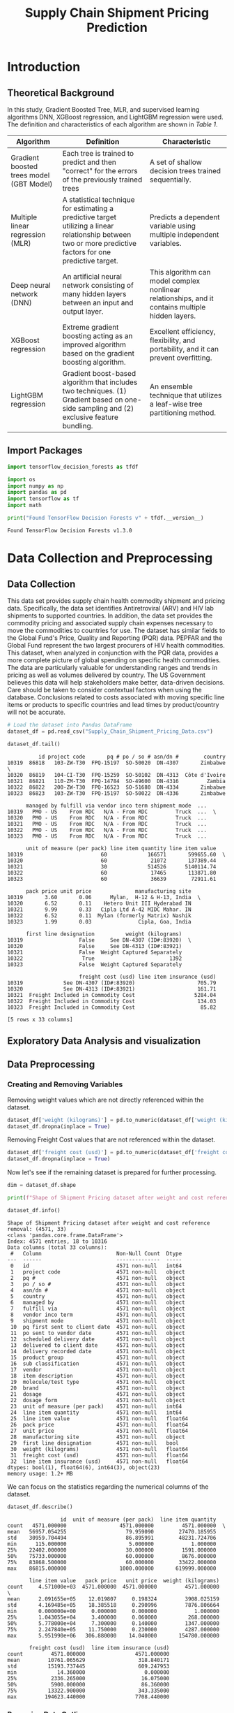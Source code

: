 #+title: Supply Chain Shipment Pricing Prediction

* Introduction


** Theoretical Background

In this study, Gradient Boosted Tree, MLR, and supervised learning algorithms DNN, XGBoost regression, and LightGBM regression were used. The definition and characteristics of each algorithm are shown in [[Table 1]].


#+NAME: Table 1
| Algorithm                                | Definition                                                                                                       | Characteristic                                                                                    |
|------------------------------------------+------------------------------------------------------------------------------------------------------------------+---------------------------------------------------------------------------------------------------|
| Gradient boosted trees model (GBT Model) | Each tree is trained to predict and then "correct" for the errors of the previously trained trees                | A set of shallow decision trees trained sequentially.                                             |
| Multiple linear regression (MLR)         | A statistical technique for estimating a predictive target utilizing a linear relationship between two or more predictive factors for one predictive target. | Predicts a dependent variable using multiple independent variables.                               |
| Deep neural network (DNN)                | An artificial neural network consisting of many hidden layers between an input and output layer.                 | This algorithm can model complex nonlinear relationships, and it contains multiple hidden layers. |
| XGBoost regression                       | Extreme gradient boosting acting as an improved algorithm based on the gradient boosting algorithm.              | Excellent efficiency, flexibility, and portability, and it can prevent overfitting.               |
| LightGBM regression                      | Gradient boost-based algorithm that includes two techniques. (1) Gradient based on one-side sampling and (2) exclusive feature bundling. | An ensemble technique that utilizes a leaf-wise tree partitioning method.                         |

** Import Packages

#+begin_src jupyter-python :export code
import tensorflow_decision_forests as tfdf

import os
import numpy as np
import pandas as pd
import tensorflow as tf
import math
#+end_src

#+RESULTS:

#+begin_src jupyter-python :exports both
print("Found TensorFlow Decision Forests v" + tfdf.__version__)
#+end_src

#+RESULTS:
: Found TensorFlow Decision Forests v1.3.0

* Data Collection and Preprocessing

** Data Collection

This data set provides supply chain health commodity shipment and pricing data. Specifically, the data set identifies Antiretroviral (ARV) and HIV lab shipments to supported countries. In addition, the data set provides the commodity pricing and associated supply chain expenses necessary to move the commodities to countries for use. The dataset has similar fields to the Global Fund's Price, Quality and Reporting (PQR) data. PEPFAR and the Global Fund represent the two largest procurers of HIV health commodities. This dataset, when analyzed in conjunction with the PQR data, provides a more complete picture of global spending on specific health commodities. The data are particularly valuable for understanding ranges and trends in pricing as well as volumes delivered by country. The US Government believes this data will help stakeholders make better, data-driven decisions. Care should be taken to consider contextual factors when using the database. Conclusions related to costs associated with moving specific line items or products to specific countries and lead times by product/country will not be accurate.

#+begin_src jupyter-python :exports both :results table
# Load the dataset into Pandas DataFrame
dataset_df = pd.read_csv("Supply_Chain_Shipment_Pricing_Data.csv")

dataset_df.tail()
#+end_src

#+RESULTS:
#+begin_example
          id project code       pq # po / so # asn/dn #        country
10319  86818   103-ZW-T30  FPQ-15197  SO-50020  DN-4307       Zimbabwe  \
10320  86819   104-CI-T30  FPQ-15259  SO-50102  DN-4313  Côte d'Ivoire
10321  86821   110-ZM-T30  FPQ-14784  SO-49600  DN-4316         Zambia
10322  86822   200-ZW-T30  FPQ-16523  SO-51680  DN-4334       Zimbabwe
10323  86823   103-ZW-T30  FPQ-15197  SO-50022  DN-4336       Zimbabwe

      managed by fulfill via vendor inco term shipment mode  ...
10319   PMO - US    From RDC   N/A - From RDC         Truck  ...  \
10320   PMO - US    From RDC   N/A - From RDC         Truck  ...
10321   PMO - US    From RDC   N/A - From RDC         Truck  ...
10322   PMO - US    From RDC   N/A - From RDC         Truck  ...
10323   PMO - US    From RDC   N/A - From RDC         Truck  ...

      unit of measure (per pack) line item quantity line item value
10319                         60             166571       599655.60  \
10320                         60              21072       137389.44
10321                         30             514526      5140114.74
10322                         60              17465       113871.80
10323                         60              36639        72911.61

      pack price unit price              manufacturing site
10319       3.60       0.06      Mylan,  H-12 & H-13, India  \
10320       6.52       0.11    Hetero Unit III Hyderabad IN
10321       9.99       0.33   Cipla Ltd A-42 MIDC Mahar. IN
10322       6.52       0.11  Mylan (formerly Matrix) Nashik
10323       1.99       0.03               Cipla, Goa, India

      first line designation          weight (kilograms)
10319                  False     See DN-4307 (ID#:83920)  \
10320                  False     See DN-4313 (ID#:83921)
10321                  False  Weight Captured Separately
10322                   True                        1392
10323                  False  Weight Captured Separately

                       freight cost (usd) line item insurance (usd)
10319             See DN-4307 (ID#:83920)                    705.79
10320             See DN-4313 (ID#:83921)                    161.71
10321  Freight Included in Commodity Cost                   5284.04
10322  Freight Included in Commodity Cost                    134.03
10323  Freight Included in Commodity Cost                     85.82

[5 rows x 33 columns]
#+end_example

** Exploratory Data Analysis and visualization


** Data Preprocessing

*** Creating and Removing Variables

Removing weight values which are not directly referenced within the dataset.

#+begin_src jupyter-python
dataset_df['weight (kilograms)'] = pd.to_numeric(dataset_df['weight (kilograms)'], errors = 'coerce')
dataset_df.dropna(inplace = True)
#+end_src

#+RESULTS:

Removing Freight Cost values that are not referenced within the dataset.

#+begin_src jupyter-python
dataset_df['freight cost (usd)'] = pd.to_numeric(dataset_df['freight cost (usd)'], errors = 'coerce')
dataset_df.dropna(inplace = True)
#+end_src

#+RESULTS:

Now let's see if the remaining dataset is prepared for further processing.

#+begin_src jupyter-python :exports both
dim = dataset_df.shape

print(f"Shape of Shipment Pricing dataset after weight and cost reference removal: {dim}")

dataset_df.info()
#+end_src

#+RESULTS:
#+begin_example
Shape of Shipment Pricing dataset after weight and cost reference removal: (4571, 33)
<class 'pandas.core.frame.DataFrame'>
Index: 4571 entries, 18 to 10316
Data columns (total 33 columns):
 #   Column                        Non-Null Count  Dtype
---  ------                        --------------  -----
 0   id                            4571 non-null   int64
 1   project code                  4571 non-null   object
 2   pq #                          4571 non-null   object
 3   po / so #                     4571 non-null   object
 4   asn/dn #                      4571 non-null   object
 5   country                       4571 non-null   object
 6   managed by                    4571 non-null   object
 7   fulfill via                   4571 non-null   object
 8   vendor inco term              4571 non-null   object
 9   shipment mode                 4571 non-null   object
 10  pq first sent to client date  4571 non-null   object
 11  po sent to vendor date        4571 non-null   object
 12  scheduled delivery date       4571 non-null   object
 13  delivered to client date      4571 non-null   object
 14  delivery recorded date        4571 non-null   object
 15  product group                 4571 non-null   object
 16  sub classification            4571 non-null   object
 17  vendor                        4571 non-null   object
 18  item description              4571 non-null   object
 19  molecule/test type            4571 non-null   object
 20  brand                         4571 non-null   object
 21  dosage                        4571 non-null   object
 22  dosage form                   4571 non-null   object
 23  unit of measure (per pack)    4571 non-null   int64
 24  line item quantity            4571 non-null   int64
 25  line item value               4571 non-null   float64
 26  pack price                    4571 non-null   float64
 27  unit price                    4571 non-null   float64
 28  manufacturing site            4571 non-null   object
 29  first line designation        4571 non-null   bool
 30  weight (kilograms)            4571 non-null   float64
 31  freight cost (usd)            4571 non-null   float64
 32  line item insurance (usd)     4571 non-null   float64
dtypes: bool(1), float64(6), int64(3), object(23)
memory usage: 1.2+ MB
#+end_example

We can focus on the statistics regarding the numerical columns of the dataset.

#+begin_src jupyter-python :exports both
dataset_df.describe()
#+end_src

#+RESULTS:
#+begin_example
                 id  unit of measure (per pack)  line item quantity
count   4571.000000                 4571.000000         4571.000000  \
mean   56957.054255                   79.959090        27470.185955
std    30959.704494                   86.895991        48231.724706
min      115.000000                    5.000000            1.000000
25%    22402.000000                   30.000000         1591.000000
50%    75733.000000                   60.000000         8676.000000
75%    83868.500000                   60.000000        33422.000000
max    86815.000000                 1000.000000       619999.000000

       line item value   pack price   unit price  weight (kilograms)
count     4.571000e+03  4571.000000  4571.000000         4571.000000  \
mean      2.091655e+05    12.019807     0.198324         3908.025159
std       4.169485e+05    18.385518     0.290996         7876.806664
min       0.000000e+00     0.000000     0.000000            1.000000
25%       1.043055e+04     3.400000     0.060000          268.000000
50%       5.778000e+04     7.300000     0.140000         1347.000000
75%       2.247840e+05    11.750000     0.230000         4287.000000
max       5.951990e+06   306.880000    14.040000       154780.000000

       freight cost (usd)  line item insurance (usd)
count         4571.000000                4571.000000
mean         10761.065629                 318.840171
std          15193.737445                 609.247953
min             14.360000                   0.000000
25%           2336.265000                  16.075000
50%           5900.000000                  86.360000
75%          13322.900000                 343.335000
max         194623.440000                7708.440000
#+end_example


*** Removing Data Outliers

Removing outliers will be done by utilizing the interquartile range (IQR). Additionally this is only applied to continuous variables. These include the variables with data type ~float64~.

#+NAME: Table 2
| Continuous Variable       | Description                                                                                |
|---------------------------+--------------------------------------------------------------------------------------------|
| Line item value           | Total value of commodity per line item                                                     |
| Pack price                | Cost per pack (i.e. month s supply of ARVs, pack of 60 test kits)                          |
| Unit price                | Cost per pill (for drugs) or per test (for test kits)                                      |
| Weight (kilograms)        | Weight for all lines on an ASN DN                                                          |
| Freight cost (USD)        | Freight charges associated with all lines on the respective ASN DN                         |
| Line item insurance (USD) | Line item cost of insurance, created by applying an annual flat rate to commodity cost     |

Outlier detection function:
#+begin_src jupyter-python :exports both
def outlier_treatment(datacolumn):
    sorted(datacolumn) # arrange data in ascending order
    Q1,Q3 = np.percentile(datacolumn, [25, 75])
    IQR = Q3 - Q1
    lower_range = Q1 - (1.5 * IQR)
    upper_range = Q3 + (1.5 * IQR)
    return lower_range,upper_range
#+end_src

#+RESULTS:

Obtain lower and upper bound values found in the ~line item value~ variable.
#+begin_src jupyter-python :exports code
lowerbound_LIV,upperbound_LIV = outlier_treatment(dataset_df['line item value'])

dataset_df[(dataset_df['line item value'] < lowerbound_LIV) | (dataset_df['line item value'] > upperbound_LIV)]
#+end_src

#+RESULTS:
#+begin_example
          id project code            pq #   po / so #  asn/dn #     country
84       858   109-TZ-T01  Pre-PQ Process  SCMS-34680  ASN-3332    Tanzania  \
200     1888   107-RW-T01  Pre-PQ Process  SCMS-25520  ASN-2079      Rwanda
201     1889   107-RW-T01  Pre-PQ Process  SCMS-25520  ASN-2080      Rwanda
236     2305   131-NG-T01  Pre-PQ Process  SCMS-37370  ASN-3497     Nigeria
399     3828   107-RW-T01  Pre-PQ Process  SCMS-43870  ASN-4687      Rwanda
...      ...          ...             ...         ...       ...         ...
10222  86653   151-NG-T30       FPQ-12248    SO-45670   DN-3539     Nigeria
10258  86703   107-RW-T30       FPQ-14111    SO-48800   DN-3788      Rwanda
10303  86800   111-MZ-T30       FPQ-15195    SO-50141   DN-4231  Mozambique
10305  86802   111-MZ-T30       FPQ-15195    SO-50130   DN-4235  Mozambique
10315  86814   151-NG-T30       FPQ-14989    SO-51424   DN-4276     Nigeria

      managed by  fulfill via vendor inco term shipment mode  ...
84      PMO - US  Direct Drop              CIP           Air  ...  \
200     PMO - US  Direct Drop              CIP           Air  ...
201     PMO - US  Direct Drop              CIP           Air  ...
236     PMO - US  Direct Drop              CIP           Air  ...
399     PMO - US  Direct Drop              CIP           Air  ...
...          ...          ...              ...           ...  ...
10222   PMO - US     From RDC   N/A - From RDC   Air Charter  ...
10258   PMO - US     From RDC   N/A - From RDC         Truck  ...
10303   PMO - US     From RDC   N/A - From RDC         Truck  ...
10305   PMO - US     From RDC   N/A - From RDC         Truck  ...
10315   PMO - US     From RDC   N/A - From RDC   Air Charter  ...

      unit of measure (per pack) line item quantity line item value
84                            30              50000      2520000.00  \
200                           60              47879       569281.31
201                           60              61021       725539.69
236                           30              25000      1260000.00
399                           60              54432       641753.28
...                          ...                ...             ...
10222                         60             169447       635426.25
10258                         60              86008       697524.88
10303                         30             200000      1920000.00
10305                         60             300000      2316000.00
10315                        120              70000      1304800.00

      pack price unit price              manufacturing site
84         50.40       1.68                MSD, Haarlem, NL  \
200        11.89       0.20       Aurobindo Unit III, India
201        11.89       0.20       Aurobindo Unit III, India
236        50.40       1.68                MSD, Haarlem, NL
399        11.79       0.20  Mylan (formerly Matrix) Nashik
...          ...        ...                             ...
10222       3.75       0.06      Strides, Bangalore, India.
10258       8.11       0.14    Hetero Unit III Hyderabad IN
10303       9.60       0.32    Hetero Unit III Hyderabad IN
10305       7.72       0.13    Hetero Unit III Hyderabad IN
10315      18.64       0.16     ABBVIE Ludwigshafen Germany

      first line designation weight (kilograms) freight cost (usd)
84                      True             4093.0            9339.00  \
200                     True             5311.0           30408.04
201                     True             6768.0           38120.96
236                     True             2067.0            7933.38
399                     True             7278.0           61925.70
...                      ...                ...                ...
10222                   True             8039.0           30936.10
10258                   True            11117.0           15617.93
10303                   True            26603.0           19194.37
10305                   True            39688.0           28277.42
10315                   True            15198.0           26180.00

      line item insurance (usd)
84                      4939.20
200                      910.85
201                     1160.86
236                     2469.60
399                     1257.84
...                         ...
10222                    786.02
10258                    717.06
10303                   2259.84
10305                   2725.93
10315                   1341.33

[473 rows x 33 columns]
#+end_example

473 rows of data within the ~line item value~ variable are described as being outside 25, and 75 percentile. This is many values and perhaps a more restrictive percentile range should be considered such as (5, 95).

Detecting outliers in ~pack price~ variable.
#+begin_src jupyter-python :exports code
lowerbound_PP,upperbound_PP = outlier_treatment(dataset_df['pack price'])

dataset_df[(dataset_df['pack price'] < lowerbound_PP) | (dataset_df['pack price'] > upperbound_PP)]
#+end_src

#+RESULTS:
#+begin_example
          id project code            pq #   po / so #  asn/dn #
24       116   108-VN-T01  Pre-PQ Process    SCMS-759   ASN-632  \
64       630   112-NG-T01  Pre-PQ Process  SCMS-26560  ASN-2366
84       858   109-TZ-T01  Pre-PQ Process  SCMS-34680  ASN-3332
91       985   109-TZ-T01  Pre-PQ Process  SCMS-38370  ASN-3751
112     1109   104-CI-T01  Pre-PQ Process  SCMS-42210  ASN-4086
...      ...          ...             ...         ...       ...
9637   85936   114-UG-T30       FPQ-10786    SO-43520   DN-3011
10077  86480   151-NG-T30        FPQ-9432    SO-42333   DN-2688
10097  86501   114-UG-T30        FPQ-9876    SO-42311   DN-2780
10109  86513   109-TZ-T30        FPQ-9271    SO-41582   DN-2844
10126  86530   114-UG-T30       FPQ-10786    SO-43530   DN-2925

             country managed by  fulfill via vendor inco term shipment mode
24           Vietnam   PMO - US  Direct Drop              FCA           Air  \
64           Nigeria   PMO - US  Direct Drop              EXW           Air
84          Tanzania   PMO - US  Direct Drop              CIP           Air
91          Tanzania   PMO - US  Direct Drop              FCA           Air
112    Côte d'Ivoire   PMO - US  Direct Drop              FCA           Air
...              ...        ...          ...              ...           ...
9637          Uganda   PMO - US     From RDC   N/A - From RDC           Air
10077        Nigeria   PMO - US     From RDC   N/A - From RDC   Air Charter
10097         Uganda   PMO - US     From RDC   N/A - From RDC           Air
10109       Tanzania   PMO - US     From RDC   N/A - From RDC         Truck
10126         Uganda   PMO - US     From RDC   N/A - From RDC           Air

       ... unit of measure (per pack) line item quantity line item value
24     ...                        120                500        41095.00  \
64     ...                        540                 34         1547.68
84     ...                         30              50000      2520000.00
91     ...                        300                524        21536.40
112    ...                        120              10240       420864.00
...    ...                        ...                ...             ...
9637   ...                        120               8494       210311.44
10077  ...                        120              24470       726269.60
10097  ...                        120               2427        72033.36
10109  ...                        120              16114       472301.34
10126  ...                        120               8335       222544.50

      pack price unit price               manufacturing site
24         82.19       0.68      ABBVIE Ludwigshafen Germany  \
64         45.52       0.08  Novartis Pharma AG, Switzerland
84         50.40       1.68                 MSD, Haarlem, NL
91         41.10       0.14        ABBVIE (Abbott) Logis. UK
112        41.10       0.34      ABBVIE Ludwigshafen Germany
...          ...        ...                              ...
9637       24.76       0.21        Aurobindo Unit III, India
10077      29.68       0.25        Aurobindo Unit III, India
10097      29.68       0.25   Mylan (formerly Matrix) Nashik
10109      29.31       0.24   Mylan (formerly Matrix) Nashik
10126      26.70       0.22        Aurobindo Unit III, India

      first line designation weight (kilograms) freight cost (usd)
24                      True              117.0            1767.38  \
64                      True              115.0            1755.87
84                      True             4093.0            9339.00
91                      True              644.0            6668.61
112                     True             2523.0           14806.48
...                      ...                ...                ...
9637                    True             2089.0           17032.59
10077                   True             6808.0           21347.12
10097                   True              647.0            7263.17
10109                   True             4256.0            6052.10
10126                   True             2034.0           10977.65

      line item insurance (usd)
24                        65.75
64                         2.48
84                      4939.20
91                        42.21
112                      824.89
...                         ...
9637                     260.16
10077                   1018.23
10097                    100.99
10109                    662.17
10126                    275.29

[507 rows x 33 columns]
#+end_example

507 rows of data within the ~pack price~ variable are described as being outside the 25 and 75 percentile. Again, this is so much data and a more restrective percentile range should be considered.

*Further handling of outlier values will have to be done through a multivariate process.*

*** Handling Missing Data

By removing all non-numerical data in the weight and freight cost variables, the missing values were handled successfully.

* Derivation of Key Factors

** Correlational Analysis

** Stepwise Method

* Model Construction and Analysis Results

** Data Preperation

** Gradient Boosted Trees Model (GBT Model)

** MLR

** DNN

** XGBoost Regression

** LightGBM

** Model Comparison

** Variable Importance

* Conclusions

